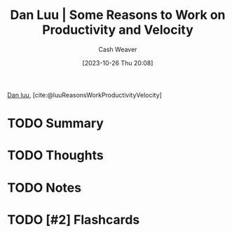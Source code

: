 :PROPERTIES:
:ROAM_REFS: [cite:@luuReasonsWorkProductivityVelocity]
:ID:       fc1981fa-71a3-4e36-aa09-c87e1dcfc28a
:LAST_MODIFIED: [2023-10-26 Thu 20:08]
:END:
#+title: Dan Luu | Some Reasons to Work on Productivity and Velocity
#+hugo_custom_front_matter: :slug "fc1981fa-71a3-4e36-aa09-c87e1dcfc28a"
#+author: Cash Weaver
#+date: [2023-10-26 Thu 20:08]
#+filetags: :hastodo:reference:

[[id:19bc5bde-085c-4daa-a99b-5f83ab4f80a4][Dan luu]], [cite:@luuReasonsWorkProductivityVelocity]

* TODO Summary
* TODO Thoughts
* TODO Notes
* TODO [#2] Flashcards
#+print_bibliography: